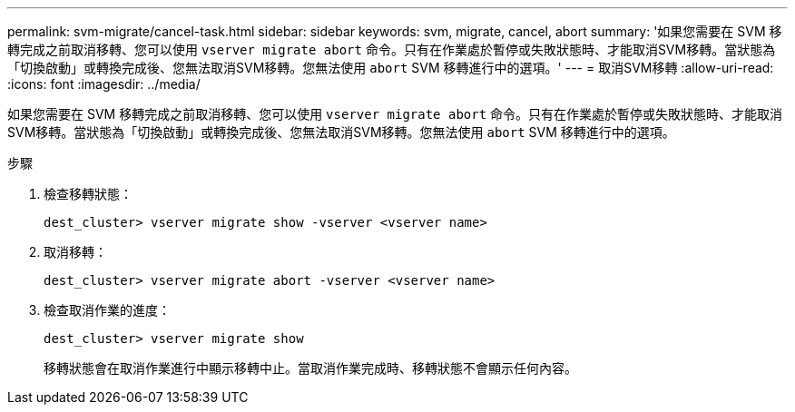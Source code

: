 ---
permalink: svm-migrate/cancel-task.html 
sidebar: sidebar 
keywords: svm, migrate, cancel, abort 
summary: '如果您需要在 SVM 移轉完成之前取消移轉、您可以使用 `vserver migrate abort` 命令。只有在作業處於暫停或失敗狀態時、才能取消SVM移轉。當狀態為「切換啟動」或轉換完成後、您無法取消SVM移轉。您無法使用 `abort` SVM 移轉進行中的選項。' 
---
= 取消SVM移轉
:allow-uri-read: 
:icons: font
:imagesdir: ../media/


[role="lead"]
如果您需要在 SVM 移轉完成之前取消移轉、您可以使用 `vserver migrate abort` 命令。只有在作業處於暫停或失敗狀態時、才能取消SVM移轉。當狀態為「切換啟動」或轉換完成後、您無法取消SVM移轉。您無法使用 `abort` SVM 移轉進行中的選項。

.步驟
. 檢查移轉狀態：
+
`dest_cluster> vserver migrate show -vserver <vserver name>`

. 取消移轉：
+
`dest_cluster> vserver migrate abort -vserver <vserver name>`

. 檢查取消作業的進度：
+
`dest_cluster> vserver migrate show`

+
移轉狀態會在取消作業進行中顯示移轉中止。當取消作業完成時、移轉狀態不會顯示任何內容。


